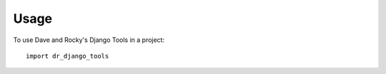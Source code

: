 ========
Usage
========

To use Dave and Rocky's Django Tools in a project::

    import dr_django_tools
